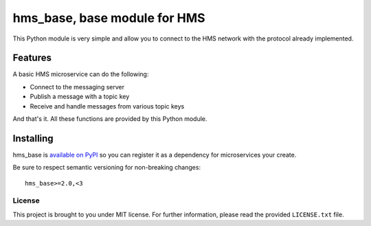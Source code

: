 =============================
hms_base, base module for HMS
=============================

This Python module is very simple and allow you to connect to the HMS network
with the protocol already implemented.

Features
========

A basic HMS microservice can do the following:

- Connect to the messaging server
- Publish a message with a topic key
- Receive and handle messages from various topic keys

And that's it. All these functions are provided by this Python module.

Installing
==========

hms_base is `available on PyPI <https://pypi.python.org/pypi/hms_base>`_ so
you can register it as a dependency for microservices your create.

Be sure to respect semantic versioning for non-breaking changes:

::

    hms_base>=2.0,<3

License
-------

This project is brought to you under MIT license. For further information,
please read the provided ``LICENSE.txt`` file.
